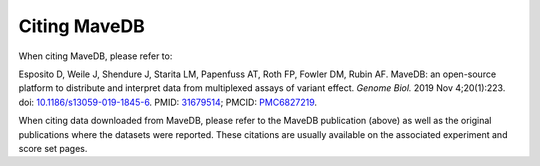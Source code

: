 Citing MaveDB
==================================

When citing MaveDB, please refer to:

Esposito D, Weile J, Shendure J, Starita LM, Papenfuss AT, Roth FP, Fowler DM, Rubin AF.
MaveDB: an open-source platform to distribute and interpret data from multiplexed assays of variant effect.
*Genome Biol.* 2019 Nov 4;20(1):223.
doi: `10.1186/s13059-019-1845-6 <https://doi.org/10.1186/s13059-019-1845-6>`_.
PMID: `31679514 <https://pubmed.ncbi.nlm.nih.gov/31679514/>`_;
PMCID: `PMC6827219 <http://www.ncbi.nlm.nih.gov/pmc/articles/pmc6827219/>`_.

When citing data downloaded from MaveDB, please refer to the MaveDB publication (above) as well as the original
publications where the datasets were reported.
These citations are usually available on the associated experiment and score set pages.
